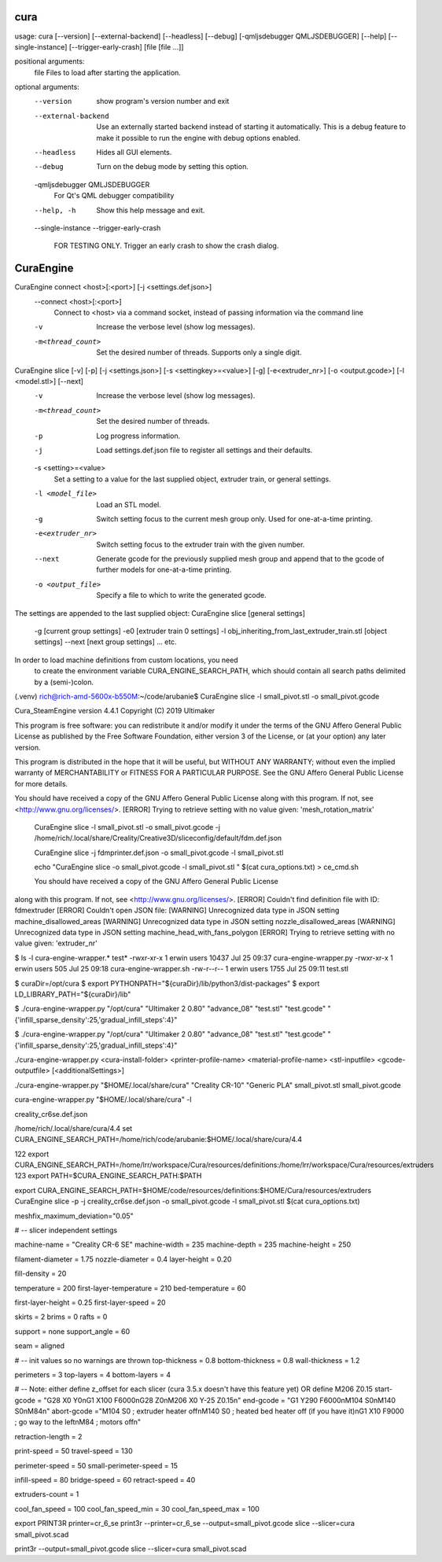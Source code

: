 cura
====


usage: cura [--version] [--external-backend] [--headless] [--debug] 
[-qmljsdebugger QMLJSDEBUGGER] [--help] [--single-instance] [--trigger-early-crash] [file [file ...]]

positional arguments:
  file                  Files to load after starting the application.

optional arguments:
  --version             show program's version number and exit
  --external-backend    Use an externally started backend instead of starting it automatically. This is a debug feature to make it possible to run the engine with debug options
                        enabled.
  --headless            Hides all GUI elements.
  --debug               Turn on the debug mode by setting this option.
  -qmljsdebugger QMLJSDEBUGGER
                        For Qt's QML debugger compatibility
  --help, -h            Show this help message and exit.
  --single-instance
  --trigger-early-crash
                        FOR TESTING ONLY. Trigger an early crash to show the crash dialog.

CuraEngine
====

CuraEngine connect <host>[:<port>] [-j <settings.def.json>]
  --connect <host>[:<port>]
        Connect to <host> via a command socket, 
        instead of passing information via the command line
  -v
        Increase the verbose level (show log messages).
  -m<thread_count>
        Set the desired number of threads. Supports only a single digit.

CuraEngine slice [-v] [-p] [-j <settings.json>] [-s <settingkey>=<value>] [-g] [-e<extruder_nr>] [-o <output.gcode>] [-l <model.stl>] [--next]
  -v
        Increase the verbose level (show log messages).
  -m<thread_count>
        Set the desired number of threads.
  -p
        Log progress information.
  -j
        Load settings.def.json file to register all settings and their defaults.
  -s <setting>=<value>
        Set a setting to a value for the last supplied object, 
        extruder train, or general settings.
  -l <model_file>
        Load an STL model. 
  -g
        Switch setting focus to the current mesh group only.
        Used for one-at-a-time printing.
  -e<extruder_nr>
        Switch setting focus to the extruder train with the given number.
  --next
        Generate gcode for the previously supplied mesh group and append that to 
        the gcode of further models for one-at-a-time printing.
  -o <output_file>
        Specify a file to which to write the generated gcode.

The settings are appended to the last supplied object:
CuraEngine slice [general settings] 

        -g [current group settings] 
        -e0 [extruder train 0 settings] 
        -l obj_inheriting_from_last_extruder_train.stl [object settings] 
        --next [next group settings]
        ... etc.

In order to load machine definitions from custom locations, you need
 to create the environment variable CURA_ENGINE_SEARCH_PATH, 
 which should contain all search paths delimited by a (semi-)colon.


(.venv) rich@rich-amd-5600x-b550M:~/code/arubanie$ CuraEngine slice -l small_pivot.stl -o small_pivot.gcode 

Cura_SteamEngine version 4.4.1
Copyright (C) 2019 Ultimaker

This program is free software: you can redistribute it and/or modify
it under the terms of the GNU Affero General Public License as published by
the Free Software Foundation, either version 3 of the License, or
(at your option) any later version.

This program is distributed in the hope that it will be useful,
but WITHOUT ANY WARRANTY; without even the implied warranty of
MERCHANTABILITY or FITNESS FOR A PARTICULAR PURPOSE.  See the
GNU Affero General Public License for more details.

You should have received a copy of the GNU Affero General Public License
along with this program.  If not, see <http://www.gnu.org/licenses/>.
[ERROR] Trying to retrieve setting with no value given: 'mesh_rotation_matrix'




 CuraEngine slice -l small_pivot.stl -o small_pivot.gcode -j  /home/rich/.local/share/Creality/Creative3D/sliceconfig/default/fdm.def.json

 CuraEngine slice -j  fdmprinter.def.json  -o small_pivot.gcode -l small_pivot.stl

 echo "CuraEngine slice -o small_pivot.gcode -l small_pivot.stl " $(cat cura_options.txt) > ce_cmd.sh


 You should have received a copy of the GNU Affero General Public License
along with this program.  If not, see <http://www.gnu.org/licenses/>.
[ERROR] Couldn't find definition file with ID: fdmextruder
[ERROR] Couldn't open JSON file: 
[WARNING] Unrecognized data type in JSON setting machine_disallowed_areas
[WARNING] Unrecognized data type in JSON setting nozzle_disallowed_areas
[WARNING] Unrecognized data type in JSON setting machine_head_with_fans_polygon
[ERROR] Trying to retrieve setting with no value given: 'extruder_nr'




$ ls -l cura-engine-wrapper.* test*
-rwxr-xr-x 1 erwin users 10437 Jul 25 09:37 cura-engine-wrapper.py
-rwxr-xr-x 1 erwin users   505 Jul 25 09:18 cura-engine-wrapper.sh
-rw-r--r-- 1 erwin users  1755 Jul 25 09:11 test.stl

$ curaDir=/opt/cura
$ export PYTHONPATH="${curaDir}/lib/python3/dist-packages"
$ export LD_LIBRARY_PATH="${curaDir}/lib"

$ ./cura-engine-wrapper.py "/opt/cura" "Ultimaker 2 0.80" "advance_08" "test.stl" "test.gcode" "{'infill_sparse_density':25,'gradual_infill_steps':4}"

$ ./cura-engine-wrapper.py "/opt/cura" "Ultimaker 2 0.80" "advance_08" "test.stl" "test.gcode" "{'infill_sparse_density':25,'gradual_infill_steps':4}"


./cura-engine-wrapper.py <cura-install-folder> <printer-profile-name> <material-profile-name> <stl-inputfile> <gcode-outputfile> [<additionalSettings>]

./cura-engine-wrapper.py  "$HOME/.local/share/cura" "Creality CR-10" "Generic PLA" small_pivot.stl small_pivot.gcode


cura-engine-wrapper.py "$HOME/.local/share/cura" -l

creality_cr6se.def.json

/home/rich/.local/share/cura/4.4
set CURA_ENGINE_SEARCH_PATH=/home/rich/code/arubanie:$HOME/.local/share/cura/4.4

122 export CURA_ENGINE_SEARCH_PATH=/home/lrr/workspace/Cura/resources/definitions:/home/lrr/workspace/Cura/resources/extruders
123 export PATH=$CURA_ENGINE_SEARCH_PATH:$PATH

export CURA_ENGINE_SEARCH_PATH=$HOME/code/resources/definitions:$HOME/Cura/resources/extruders
CuraEngine slice -p -j creality_cr6se.def.json -o small_pivot.gcode -l small_pivot.stl  $(cat cura_options.txt) 


meshfix_maximum_deviation="0.05"



# -- slicer independent settings

machine-name = "Creality CR-6 SE"
machine-width = 235
machine-depth = 235
machine-height = 250

filament-diameter = 1.75
nozzle-diameter = 0.4
layer-height = 0.20

fill-density = 20

temperature = 200
first-layer-temperature = 210
bed-temperature = 60

first-layer-height = 0.25
first-layer-speed = 20

skirts = 2
brims = 0
rafts = 0

support = none
support_angle = 60

seam = aligned

# -- init values so no warnings are thrown
top-thickness = 0.8
bottom-thickness = 0.8
wall-thickness = 1.2

perimeters = 3
top-layers = 4
bottom-layers = 4

# -- Note: either define z_offset for each slicer (cura 3.5.x doesn't have this feature yet) OR define M206 Z0.15
start-gcode = "G28 X0 Y0\nG1 X100 F6000\nG28 Z0\nM206 X0 Y-25 Z0.15\n"
end-gcode = "G1 Y290 F6000\nM104 S0\nM140 S0\nM84\n"
abort-gcode ="M104 S0 ; extruder heater off\nM140 S0 ; heated bed heater off (if you have it)\nG1 X10 F9000 ; go way to the left\nM84     ; motors off\n"

retraction-length = 2

print-speed = 50
travel-speed = 130

perimeter-speed = 50
small-perimeter-speed = 15

infill-speed = 80
bridge-speed = 60
retract-speed = 40

extruders-count = 1

cool_fan_speed = 100
cool_fan_speed_min = 30
cool_fan_speed_max = 100


export PRINT3R printer=cr_6_se
print3r --printer=cr_6_se --output=small_pivot.gcode slice   --slicer=cura small_pivot.scad

print3r  --output=small_pivot.gcode slice   --slicer=cura small_pivot.scad

